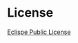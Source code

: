 # #+HTML: <a href="http://travis-ci.org/bzg/jecode"><img src="https://api.travis-ci.org/bzg/jecode.png"/></a>

* License

[[http://en.wikipedia.org/wiki/Eclipse_Public_License][Eclispe Public License]]
